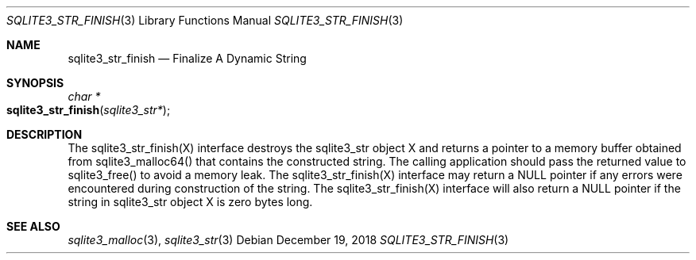 .Dd December 19, 2018
.Dt SQLITE3_STR_FINISH 3
.Os
.Sh NAME
.Nm sqlite3_str_finish
.Nd Finalize A Dynamic String
.Sh SYNOPSIS
.Ft char *
.Fo sqlite3_str_finish
.Fa "sqlite3_str*"
.Fc
.Sh DESCRIPTION
The sqlite3_str_finish(X) interface destroys the
sqlite3_str object X and returns a pointer to a memory buffer obtained
from sqlite3_malloc64() that contains the constructed
string.
The calling application should pass the returned value to sqlite3_free()
to avoid a memory leak.
The sqlite3_str_finish(X) interface may return
a NULL pointer if any errors were encountered during construction of
the string.
The sqlite3_str_finish(X) interface will also
return a NULL pointer if the string in sqlite3_str object
X is zero bytes long.
.Sh SEE ALSO
.Xr sqlite3_malloc 3 ,
.Xr sqlite3_str 3
